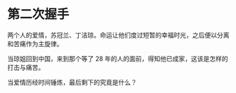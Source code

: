 * 第二次握手
:PROPERTIES:
:CUSTOM_ID: 第二次握手
:END:
两个人的爱情，苏冠兰、丁洁琼。命运让他们度过短暂的幸福时光，之后便以分离和苦痛作为主旋律。

当琼姐回到中国，来到那个等了 28 年的人的面前，得知他已成家，这该是怎样的打击与痛苦。

当爱情历经时间锤炼，最后剩下的究竟是什么？

